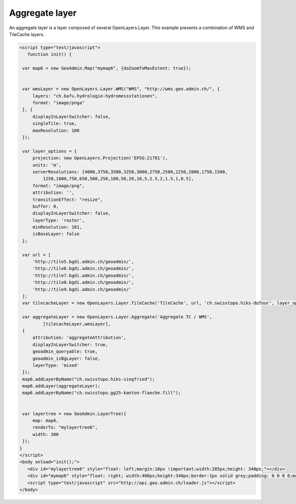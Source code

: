 .. raw:: html

   <script language=javascript type='text/javascript'>

   function hidediv(div, showDiv, hideDiv) {
      document.getElementById(div).style.visibility = 'hidden';
      document.getElementById(div).style.display = 'none';
      document.getElementById(hideDiv).style.visibility = 'hidden';
      document.getElementById(hideDiv).style.display = 'none';
      document.getElementById(showDiv).style.visibility = 'visible';
      document.getElementById(showDiv).style.display = 'block';
   }

   function showdiv(div, showDiv, hideDiv) {
      document.getElementById(div).style.visibility = 'visible';
      document.getElementById(div).style.display = 'block';
      document.getElementById(showDiv).style.visibility = 'hidden';
      document.getElementById(showDiv).style.display = 'none';
      document.getElementById(hideDiv).style.visibility = 'visible';
      document.getElementById(hideDiv).style.display = 'block';
   }
   </script>

Aggregate layer
---------------

An aggregate layer is a layer composed of several OpenLayers.Layer.
This example presents a combination of WMS and TileCache layers.

.. raw:: html

   <body>
      <div id="mylayertree6" style="float: left; margin:10px !important;width:285px;height: 340px;"></div>
      <div id="mymap6" style="float: right; width:400px;height:340px;border:1px solid grey;padding: 0 0 0 0;margin:10px !important;"></div>
      <div id="myclear" style="clear: both;"></div>
   </body>

.. raw:: html

    <a id="showRef6" href="javascript:showdiv('codeBlock6','showRef6','hideRef6')" style="display: none; visibility: hidden; margin:10px !important;">Show code</a>
    <a id="hideRef6" href="javascript:hidediv('codeBlock6','showRef6','hideRef6')" style="margin:10px !important;">Hide code</a>
    <div id="codeBlock6" style="margin:10px !important;">

.. code-block:: html

   <script type="text/javascript">
      function init() {

    var map6 = new GeoAdmin.Map("mymap6", {doZoomToMaxExtent: true});


    var wmsLayer = new OpenLayers.Layer.WMS("WMS", "http://wms.geo.admin.ch/", {
        layers: "ch.bafu.hydrologie-hydromessstationen",
        format: "image/pnga"
    }, {
        displayInLayerSwitcher: false,
        singleTile: true,
        maxResolution: 100
    });

    var layer_options = {
        projection: new OpenLayers.Projection('EPSG:21781'),
        units: 'm',
        serverResolutions: [4000,3750,3500,3250,3000,2750,2500,2250,2000,1750,1500,
            1250,1000,750,650,500,250,100,50,20,10,5,2.5,2,1.5,1,0.5],
        format: "image/png",
        attribution: '',
        transitionEffect: "resize",
        buffer: 0,
        displayInLayerSwitcher: false,
        layerType: 'raster',
        minResolution: 101,
        isBaseLayer: false
    };

    var url = [
        'http://tile5.bgdi.admin.ch/geoadmin/',
        'http://tile6.bgdi.admin.ch/geoadmin/',
        'http://tile7.bgdi.admin.ch/geoadmin/',
        'http://tile8.bgdi.admin.ch/geoadmin/',
        'http://tile9.bgdi.admin.ch/geoadmin/'
    ];
    var tilecacheLayer = new OpenLayers.Layer.TileCache('TileCache', url, 'ch.swisstopo.hiks-dufour', layer_options);

    var aggregateLayer = new OpenLayers.Layer.Aggregate('Aggregate TC / WMS',
            [tilecacheLayer,wmsLayer],
    {
        attribution: 'aggregateAttribution',
        displayInLayerSwitcher: true,
        geoadmin_queryable: true,
        geoadmin_isBgLayer: false,
        layerType: 'mixed'
    });
    map6.addLayerByName("ch.swisstopo.hiks-siegfried");
    map6.addLayer(aggregateLayer);
    map6.addLayerByName("ch.swisstopo.gg25-kanton-flaeche.fill");


    var layertree = new GeoAdmin.LayerTree({
        map: map6,
        renderTo: "mylayertree6",
        width: 300
    });
   }
   </script>
   <body onload="init();">
      <div id="mylayertree6" style="float: left;margin:10px !important;width:285px;height: 340px;"></div>
      <div id="mymap6" style="float: right; width:400px;height:340px;border:1px solid grey;padding: 0 0 0 0;margin:10px !important;"></div>
      <script type="text/javascript" src="http://api.geo.admin.ch/loader.js"></script>
   </body>

.. raw:: html

    </div>




.. raw:: html

   <script type="text/javascript">

   function init() {

    var map6 = new GeoAdmin.Map("mymap6", {doZoomToMaxExtent: true});

    var wmsLayer = new OpenLayers.Layer.WMS("WMS", "http://wms.geo.admin.ch/", {
        layers: "ch.bafu.hydrologie-hydromessstationen",
        format: "image/pnga"
    }, {
        displayInLayerSwitcher: false,
        singleTile: true,
        maxResolution: 100
    });

    var layer_options = {
        projection: new OpenLayers.Projection('EPSG:21781'),
        units: 'm',
        serverResolutions: [4000,3750,3500,3250,3000,2750,2500,2250,2000,1750,1500,
            1250,1000,750,650,500,250,100,50,20,10,5,2.5,2,1.5,1,0.5],
        format: "image/png",
        attribution: '',
        transitionEffect: "resize",
        buffer: 0,
        displayInLayerSwitcher: false,
        layerType: 'raster',
        minResolution: 101,
        isBaseLayer: false
    };

    var url = [
        'http://tile5.bgdi.admin.ch/geoadmin/',
        'http://tile6.bgdi.admin.ch/geoadmin/',
        'http://tile7.bgdi.admin.ch/geoadmin/',
        'http://tile8.bgdi.admin.ch/geoadmin/',
        'http://tile9.bgdi.admin.ch/geoadmin/'
    ];
    var tilecacheLayer = new OpenLayers.Layer.TileCache('TileCache', url, 'ch.swisstopo.hiks-dufour', layer_options);

    var aggregateLayer = new OpenLayers.Layer.Aggregate('Aggregate TC / WMS',
            [wmsLayer, tilecacheLayer],
    {
        attribution: 'aggregateAttribution',
        displayInLayerSwitcher: true,
        geoadmin_queryable: true,
        geoadmin_isBgLayer: false,
        layerType: 'mixed'
    });
    map6.addLayerByName("ch.swisstopo.hiks-siegfried");
    map6.addLayer(aggregateLayer);
    map6.addLayerByName("ch.swisstopo.gg25-kanton-flaeche.fill");

    var layertree = new GeoAdmin.LayerTree({
        map: map6,
        renderTo: "mylayertree6",
        width: 300
    });

   }
   </script>

   <body onload="init();">
     <script type="text/javascript" src="../../../loader.js"></script>
   </body>